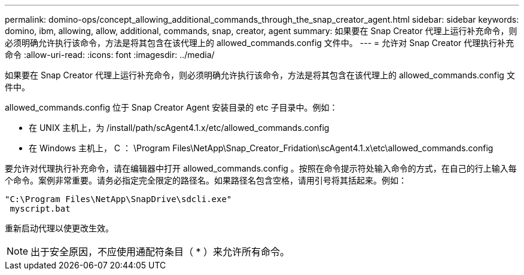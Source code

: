 ---
permalink: domino-ops/concept_allowing_additional_commands_through_the_snap_creator_agent.html 
sidebar: sidebar 
keywords: domino, ibm, allowing, allow, additional, commands, snap, creator, agent 
summary: 如果要在 Snap Creator 代理上运行补充命令，则必须明确允许执行该命令，方法是将其包含在该代理上的 allowed_commands.config 文件中。 
---
= 允许对 Snap Creator 代理执行补充命令
:allow-uri-read: 
:icons: font
:imagesdir: ../media/


[role="lead"]
如果要在 Snap Creator 代理上运行补充命令，则必须明确允许执行该命令，方法是将其包含在该代理上的 allowed_commands.config 文件中。

allowed_commands.config 位于 Snap Creator Agent 安装目录的 etc 子目录中。例如：

* 在 UNIX 主机上，为 /install/path/scAgent4.1.x/etc/allowed_commands.config
* 在 Windows 主机上， C ： \Program Files\NetApp\Snap_Creator_Fridation\scAgent4.1.x\etc\allowed_commands.config


要允许对代理执行补充命令，请在编辑器中打开 allowed_commands.config 。按照在命令提示符处输入命令的方式，在自己的行上输入每个命令。案例非常重要。请务必指定完全限定的路径名。如果路径名包含空格，请用引号将其括起来。例如：

[listing]
----
"C:\Program Files\NetApp\SnapDrive\sdcli.exe"
 myscript.bat
----
重新启动代理以使更改生效。


NOTE: 出于安全原因，不应使用通配符条目（ * ）来允许所有命令。
